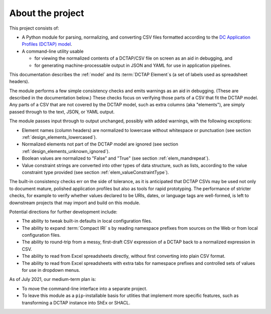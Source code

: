 .. _about:

About the project
-----------------

This project consists of:

- A Python module for parsing, normalizing, and converting CSV files formatted according to the `DC Application Profiles (DCTAP) model <https://github.com/dcmi/dctap/blob/main/TAPprimer.md>`_.

- A command-line utility usable 

  - for viewing the normalized contents of a DCTAP/CSV file on screen as an aid in debugging, and 

  - for generating machine-processable output in JSON and YAML for use in application pipelines.

This documentation describes the :ref:`model` and its :term:`DCTAP Element`\s (a set of labels used as spreadsheet headers). 

The module performs a few simple consistency checks and emits warnings as an aid in debugging. (These are described in the documentation below.) These checks focus on verifying those parts of a CSV that fit the DCTAP model. Any parts of a CSV that are not covered by the DCTAP model, such as extra columns (aka "elements"), are simply passed through to the text, JSON, or YAML output. 

The module passes input through to output unchanged, possibly with added warnings, with the following exceptions:

- Element names (column headers) are normalized to lowercase without whitespace or punctuation (see section :ref:`design_elements_lowercased`).

- Normalized elements not part of the DCTAP model are ignored (see section :ref:`design_elements_unknown_ignored`).

- Boolean values are normalized to "False" and "True" (see section :ref:`elem_mandrepeat`).

- Value constraint strings are converted into other types of data structure, such as lists, according to the value constraint type provided (see section :ref:`elem_valueConstraintType`).

The built-in consistency checks err on the side of tolerance, as it is anticipated that DCTAP CSVs may be used not only to document mature, polished application profiles but also as tools for rapid prototyping. The performance of stricter checks, for example to verify whether values declared to be URIs, dates, or language tags are well-formed, is left to downstream projects that may import and build on this module.

Potential directions for further development include:

- The ability to tweak built-in defaults in local configuration files.

- The ability to expand :term:`Compact IRI` s by reading namespace prefixes from sources on the Web or from local configuration files.

- The ability to round-trip from a messy, first-draft CSV expression of a DCTAP back to a normalized expression in CSV.

- The ability to read from Excel spreadsheets directly, without first converting into plain CSV format.

- The ability to read from Excel spreadsheets with extra tabs for namespace prefixes and controlled sets of values for use in dropdown menus.

As of July 2021, our medium-term plan is:

- To move the command-line interface into a separate project.

- To leave this module as a ``pip``-installable basis for utlities that implement more specific features, such as transforming a DCTAP instance into ShEx or SHACL.

